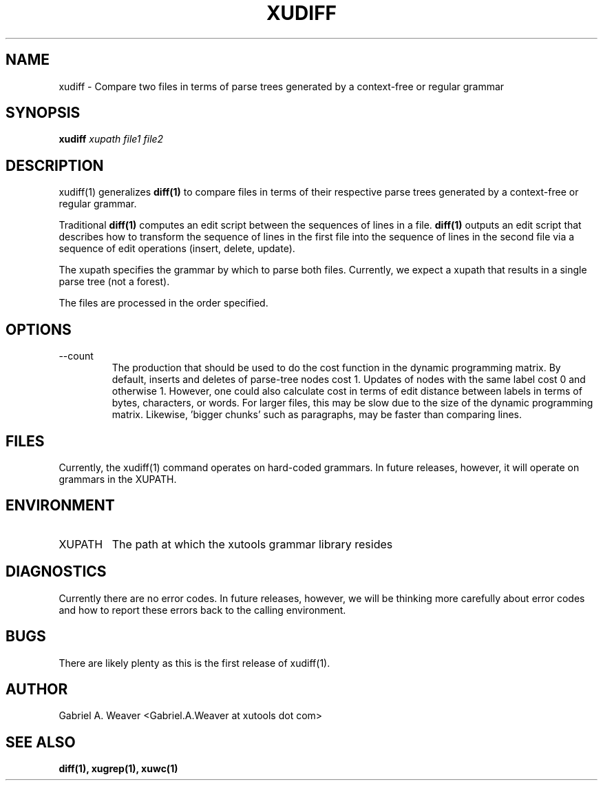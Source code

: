 .\" Process this file with 
.\" groff -man -Tascii xudiff.1
.\"
.TH XUDIFF 1 "June 2012" XUTools "User Manuals"
.SH NAME 
xudiff \- Compare two files in terms of parse trees generated by a context-free or regular grammar

.SH SYNOPSIS
.B xudiff
.I xupath
.I file1
.I file2

.SH DESCRIPTION
xudiff(1) generalizes 
.BR diff(1) 
to compare files in terms of their
respective parse trees generated by a context-free or regular
grammar.  

Traditional 
.BR diff(1) 
computes an edit script between the sequences of
lines in a file.  
.BR diff(1) 
outputs an edit script that describes how to
transform the sequence of lines in the first file into the sequence of
lines in the second file via a sequence of edit operations (insert,
delete, update).  

The xupath specifies the grammar by which to parse both files.
Currently, we expect a xupath that results in a single parse tree
(not a forest).  

The files are processed in the order specified.  

.SH OPTIONS 
.IP --count 
The production that should be used to do the cost function in the
dynamic programming matrix.  By default, inserts and deletes of
parse-tree nodes cost 1.  Updates of nodes with the same label cost 0
and otherwise 1.  However, one could also calculate cost in terms of
edit distance between labels in terms of bytes, characters, or words.
For larger files, this may be slow due to the size of the dynamic
programming matrix.  Likewise, 'bigger chunks' such as paragraphs, may
be faster than comparing lines.

.SH FILES
Currently, the xudiff(1) command operates on hard-coded grammars.  In
future releases, however, it will operate on grammars in the XUPATH.

.SH ENVIRONMENT
.IP XUPATH
The path at which the xutools grammar library resides

.SH DIAGNOSTICS
Currently there are no error codes.  In future releases, however, we
will be thinking more carefully about error codes and how to report
these errors back to the calling environment.

.SH BUGS
There are likely plenty as this is the first release of xudiff(1).

.SH AUTHOR
Gabriel A. Weaver <Gabriel.A.Weaver at xutools dot com>

.SH SEE ALSO
.BR diff(1),
.BR xugrep(1),
.BR xuwc(1)


